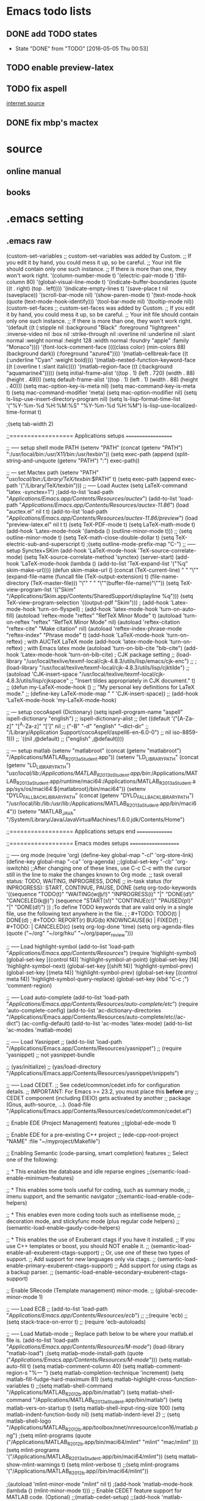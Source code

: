 * Emacs todo lists
** DONE add TODO states
   CLOSED: [2016-05-05 Thu 00:53]
   - State "DONE"       from "TODO"       [2016-05-05 Thu 00:53]
** TODO enable preview-latex
** TODO fix aspell	
   [[https://tug.org/mactex/elcapitan.html][internet source]]
** DONE fix mbp's mactex
   CLOSED: [2016-05-03 Tue 15:48]



* source

** online manual
** books


* .emacs setting
** .emacs raw 
(custom-set-variables
 ;; custom-set-variables was added by Custom.
 ;; If you edit it by hand, you could mess it up, so be careful.
 ;; Your init file should contain only one such instance.
 ;; If there is more than one, they won't work right.
 '(column-number-mode t)
 '(electric-pair-mode t)
 '(fill-column 80)
 '(global-visual-line-mode t)
 '(indicate-buffer-boundaries (quote ((t . right) (top . left))))
 '(indicate-empty-lines t)
 '(save-place t nil (saveplace))
 '(scroll-bar-mode nil)
 '(show-paren-mode t)
 '(text-mode-hook (quote (text-mode-hook-identify)))
 '(tool-bar-mode nil)
 '(tooltip-mode nil))
(custom-set-faces
 ;; custom-set-faces was added by Custom.
 ;; If you edit it by hand, you could mess it up, so be careful.
 ;; Your init file should contain only one such instance.
 ;; If there is more than one, they won't work right.
 '(default ((t (:stipple nil :background "Black" :foreground "lightgreen" :inverse-video nil :box nil :strike-through nil :overline nil :underline nil :slant normal :weight normal :height 128 :width normal :foundry "apple" :family "Monaco"))))
 '(font-lock-comment-face ((((class color) (min-colors 88) (background dark)) (:foreground "azure4"))))
 '(matlab-cellbreak-face ((t (:underline "Cyan" :weight bold))))
 '(matlab-nested-function-keyword-face ((t (:overline t :slant italic))))
 '(matlab-region-face ((t (:background "aquamarine4")))))
(setq initial-frame-alist '((top . 1) (left . 720) (width . 88) (height . 49)))
(setq default-frame-alist '((top . 1) (left . 1) (width . 88) (height . 40)))
(setq mac-option-key-is-meta nil)
(setq mac-command-key-is-meta t)
(setq mac-command-modifier 'meta)
(setq mac-option-modifier nil)
(setq ls-lisp-use-insert-directory-program nil)
(setq ls-lisp-format-time-list  '("%Y-%m-%d %H:%M:%S" "%Y-%m-%d %H:%M")
      ls-lisp-use-localized-time-format t)

;(setq tab-width 2)




;;================== Applications setups ===================


;; ----- setup shell mode PATH
(setenv "PATH" (concat (getenv "PATH") ":/usr/local/bin:/usr/X11/bin:/usr/texbin"))
(setq exec-path (append (split-string-and-unquote (getenv "PATH") ":") exec-path))


;; --- set Mactex path
(setenv "PATH" "/usr/local/bin:/Library/TeX/texbin/:$PATH" t)
(setq exec-path (append exec-path '("/Library/TeX/texbin")))
;; ----- Load Auctex
(setq LaTeX-command "latex -synctex=1")
;(add-to-list 'load-path "/Applications/Emacs.app/Contents/Resources/auctex/")
(add-to-list 'load-path "/Applications/Emacs.app/Contents/Resources/auctex-11.86/")
(load "auctex.el" nil t t)
(add-to-list 'load-path "/Applications/Emacs.app/Contents/Resources/auctex-11.86/preview/")
(load "preview-latex.el" nil t t)
(setq TeX-PDF-mode t)
(setq LaTeX-math-mode t)
(add-hook 'Latex-mode-hook '(lambda () (outline-minor-mode t)))
;; (setq outline-minor-mode t)
(setq TeX-math-close-double-dollar t)
(setq TeX-electric-sub-and-superscript t)
;(setq outline-mode-prefix-map "C-")
;; ----- setup Synctex+SKim
(add-hook 'LaTeX-mode-hook 'TeX-source-correlate-mode)
(setq TeX-source-correlate-method 'synctex)
(server-start)
(add-hook 'LaTeX-mode-hook
	  (lambda ()
	    (add-to-list 'TeX-expand-list '("%q" skim-make-url))))
(defun skim-make-url () (concat
			 (TeX-current-line)
			 " "
			 "\"" (expand-file-name (funcall file (TeX-output-extension) t)
					   (file-name-directory (TeX-master-file))) "\""
			 " "
			 "\""(buffer-file-name)"\""))
(setq TeX-view-program-list 
      '(("Skim" "/Applications/Skim.app/Contents/SharedSupport/displayline %q")))
(setq TeX-view-program-selection '((output-pdf "Skim")))
; (add-hook 'Latex-mode-hook 'turn-on-flyspell)
; (add-hook 'latex-mode-hook 'turn-on-auto-fill)
(autoload 'reftex-mode     "reftex" "RefTeX Minor Mode" t)
(autoload 'turn-on-reftex  "reftex" "RefTeX Minor Mode" nil)
(autoload 'reftex-citation "reftex-cite" "Make citation" nil)
(autoload 'reftex-index-phrase-mode "reftex-index" "Phrase mode" t)
(add-hook 'LaTeX-mode-hook 'turn-on-reftex)   ; with AUCTeX LaTeX mode
(add-hook 'latex-mode-hook 'turn-on-reftex)   ; with Emacs latex mode
(autoload 'turn-on-bib-cite "bib-cite")
(add-hook 'Latex-mode-hook 'turn-on-bib-cite)
; CJK package setting
;; (load-library "/usr/local/texlive/texmf-local/cjk-4.8.3/utils/lisp/emacs/cjk-enc")
;; ; (load-library "/usr/local/texlive/texmf-local/cjk-4.8.3/utils/lisp/cjktilde")
;; (autoload 'CJK-insert-space "/usr/local/texlive/texmf-local/cjk-4.8.3/utils/lisp/cjkspace"
;;   "Insert tildes appropriately in CJK document." t)
;; (defun my-LaTeX-mode-hook ()
;;   "My personal key definitions for LaTeX mode."
;;       (define-key LaTeX-mode-map " " 'CJK-insert-space))
;; (add-hook 'LaTeX-mode-hook 'my-LaTeX-mode-hook)




;; --- setup cocoAspell (Dictionary)
(setq ispell-program-name "aspell"
      ispell-dictionary "english")
      ;; ispell-dictionary-alist
      ;; (let ((default '("[A-Za-z]" "[^A-Za-z]" "[']" nil
      ;;                  ("-B" "-d" "english" "--dict-dir"
      ;;                   "/Library/Application Support/cocoAspell/aspell6-en-6.0-0")
      ;;                  nil iso-8859-1)))
      ;;   `((nil ,@default)
      ;;     ("english" ,@default))))


;; --- setup matlab
(setenv "matlabroot" (concat (getenv "matlabroot") "/Applications/MATLAB_R2013a_Student.app"))
(setenv "LD_LIBRARY_PATH" (concat (getenv "LD_LIBRARY_PATH") "/usr/local/lib:/Applications/MATLAB_R2013a_Student.app/bin/:/Applications/MATLAB_R2013a_Student.app/runtime/maci64:/Applications/MATLAB_R2013a_Student.app/sys/os/maci64:${matlabroot}/bin/maci64"))
(setenv "DYLD_FALLBACK_LIBRARY_PATH" (concat (getenv "DYLD_FALLBACK_LIBRARY_PATH") "/usr/local/lib:/lib:/usr/lib:/Applications/MATLAB_R2013a_Student.app/bin/maci64"))
(setenv "MATLAB_JAVA" "/System/Library/Java/JavaVirtualMachines/1.6.0.jdk/Contents/Home")



;;================== Applications setups end ===============




;;================== Emacs modes setups ====================


;; ----- org mode
(require 'org)
(define-key global-map "\C-cl" 'org-store-link)
(define-key global-map "\C-ca" 'org-agenda)
;;(global-set-key "\C-cb" 'org-iswitchb)
;;After changing one of these lines, use C-c C-c with the cursor still in the line to make the changes known to Org mode. 
;; task overall status: TODO, WAITING, INPROGRESS, DONE 
;; in-task status (for INPROGRESS): START, CONTINUE, PAUSE, DONE
(setq org-todo-keywords
      '((sequence "TODO(t)" "WAITING(w@/!)" "INPROGRESS(i)" "|" "DONE(d!)" "CANCELED(k@)") 
	(sequence "START(s!)" "CONTINUE(c!)" "PAUSED(p!)" "|" "DONE(d!)") 
	))
;To define TODO keywords that are valid only in a single file, use the following text anywhere in the file.
;
;     #+TODO: TODO(t) | DONE(d)
;     #+TODO: REPORT(r) BUG(b) KNOWNCAUSE(k) | FIXED(f)
;     #+TODO: | CANCELED(c)
(setq org-log-done 'time)
(setq org-agenda-files (quote ("~/org"
                               "~/org/hku"
                               "~/org/paper_review")))






;; ----- Load highlight-symbol
(add-to-list 'load-path "/Applications/Emacs.app/Contents/Resources/")
(require 'highlight-symbol)
(global-set-key [(control f4)] 'highlight-symbol-at-point)
(global-set-key [f4] 'highlight-symbol-next)
(global-set-key [(shift f4)] 'highlight-symbol-prev)
(global-set-key [(meta f4)] 'highlight-symbol-prev)
(global-set-key [(control meta f4)] 'highlight-symbol-query-replace)
(global-set-key (kbd "C-c ;") 'comment-region)




;; ----- Load auto-complete
(add-to-list 'load-path "/Applications/Emacs.app/Contents/Resources/auto-complete/etc/")
(require 'auto-complete-config)
(add-to-list 'ac-dictionary-directories "/Applications/Emacs.app/Contents/Resources/auto-complete/etc//ac-dict")
(ac-config-default)
(add-to-list 'ac-modes 'latex-mode)
(add-to-list 'ac-modes 'matlab-mode)




;; ----- Load Yasnippet
;; (add-to-list 'load-path "/Applications/Emacs.app/Contents/Resources/yasnippet")
;; (require 'yasnippet) ;; not yasnippet-bundle

;; (yas/initialize)
;; (yas/load-directory "/Applications/Emacs.app/Contents/Resources/yasnippet/snippets")


;; ----- Load CEDET.
;; See cedet/common/cedet.info for configuration details.
;; IMPORTANT: For Emacs >= 23.2, you must place this *before* any
;; CEDET component (including EIEIO) gets activated by another 
;; package (Gnus, auth-source, ...).
(load-file "/Applications/Emacs.app/Contents/Resources/cedet/common/cedet.el")

;; Enable EDE (Project Management) features
;;(global-ede-mode 1)

;; Enable EDE for a pre-existing C++ project
;; (ede-cpp-root-project "NAME" :file "~/myproject/Makefile")


;; Enabling Semantic (code-parsing, smart completion) features
;; Select one of the following:

;; * This enables the database and idle reparse engines
;;(semantic-load-enable-minimum-features)

;; * This enables some tools useful for coding, such as summary mode,
;;   imenu support, and the semantic navigator
;;(semantic-load-enable-code-helpers)

;; * This enables even more coding tools such as intellisense mode,
;;   decoration mode, and stickyfunc mode (plus regular code helpers)
;; (semantic-load-enable-gaudy-code-helpers)

;; * This enables the use of Exuberant ctags if you have it installed.
;;   If you use C++ templates or boost, you should NOT enable it.
;; (semantic-load-enable-all-exuberent-ctags-support)
;;   Or, use one of these two types of support.
;;   Add support for new languages only via ctags.
;; (semantic-load-enable-primary-exuberent-ctags-support)
;;   Add support for using ctags as a backup parser.
;; (semantic-load-enable-secondary-exuberent-ctags-support)

;; Enable SRecode (Template management) minor-mode.
;; (global-srecode-minor-mode 1)


;; ----- Load ECB
;; (add-to-list 'load-path "/Applications/Emacs.app/Contents/Resources/ecb/")
;; ;;(require 'ecb)
;; (setq stack-trace-on-error t)
;; (require 'ecb-autoloads)




;; ----- Load Matlab-mode
;; Replace path below to be where your matlab.el file is.
(add-to-list 'load-path "/Applications/Emacs.app/Contents/Resources/M-mode/")
(load-library "matlab-load")
;(setq matlab-mode-install-path (quote ("/Applications/Emacs.app/Contents/Resources/M-mode/")))
(setq matlab-auto-fill t)
(setq matlab-comment-column 40)
(setq matlab-comment-region-s "%--- ")
(setq matlab-completion-technique 'increment)
(setq matlab-fill-fudge-hard-maximum 81)
(setq matlab-highlight-cross-function-variables t)
;;(setq matlab-shell-command "/Applications/MATLAB_R2012b.app/bin/matlab")
(setq matlab-shell-command "/Applications/MATLAB_R2013a_Student.app/bin/matlab")
(setq matlab-vers-on-startup t)
(setq matlab-shell-input-ring-size 100)
(setq matlab-indent-function-body nil)
(setq matlab-indent-level 2)
;; (setq matlab-shell-logo "/Applications/MATLAB_R2012b.app/toolbox/nnet/nnresource/icon16/matlab.png")
;(setq mlint-programs (quote ("/Applications/MATLAB_R2012b.app/bin/maci64/mlint" "mlint" "mac/mlint" )))
(setq mlint-programs '("/Applications/MATLAB_R2013a_Student.app/bin/maci64/mlint"))
(setq matlab-show-mlint-warnings t)
(setq mlint-verbose t)
;;(setq mlint-programs '("/Applications/MATLAB_R2012b.app//bin/maci64/mlint"))

;(autoload 'mlint-minor-mode "mlint" nil t)
;(add-hook 'matlab-mode-hook (lambda () (mlint-minor-mode t)))
;; Enable CEDET feature support for MATLAB code. (Optional)
;;(matlab-cedet-setup)
;;(add-hook 'matlab-mode-hook '(lambda () (mlint-minor-mode)))
;; (defface ac-matlab-candidate-face
;;   '((t (:background "PaleGreen" :foreground "black")))
;;   "Face for matlab candidate."
;;   :group 'auto-complete)

;; (defface ac-matlab-selection-face
;;   '((t (:background "DarkGreen" :foreground "white")))
;;   "Face for matlab selected candidate."
;;   :group 'auto-complete)

;; (defun matlab-complete-symbol-list (&optional arg)

;;   (interactive "P")
;;   ;(matlab-navigation-syntax
;;     (let* ((prefix (if (and (not (eq last-command 'matlab-complete-symbol))
;; 			    (member (preceding-char) '(?  ?\t ?\n ?, ?\( ?\[ ?\')))
;; 		       ""
;; 		     (buffer-substring-no-properties
;; 		      (save-excursion (forward-word -1) (point))
;; 		      (point))))
;; 	   (sem (matlab-lattr-semantics prefix)))
;;       (if (not (eq last-command 'matlab-complete-symbol))
;; 	  (setq matlab-last-prefix prefix
;; 		matlab-last-semantic sem
;; 		matlab-completion-search-state
;; 		(cond ((eq sem 'solo)
;; 		       '(matlab-solo-completions
;; 			 matlab-find-user-functions
;; 			 matlab-find-recent-variable))
;; 		      ((eq sem 'boolean)
;; 		       '(matlab-find-recent-variable
;; 			 matlab-boolean-completions
;; 			 matlab-find-user-functions
;; 			 matlab-value-completions))
;; 		      ((eq sem 'value)
;; 		       '(matlab-find-recent-variable
;; 			 matlab-find-user-functions
;; 			 matlab-value-completions
;; 			 matlab-boolean-completions))
;; 		      ((eq sem 'property)
;; 		       '(matlab-property-completions
;; 			 matlab-find-user-functions
;; 			 matlab-find-recent-variable
;; 			 matlab-value-completions))
;; 		      (t '(matlab-find-recent-variable
;; 			   matlab-find-user-functions
;; 			   matlab-value-completions
;; 			   matlab-boolean-completions)))))

;;       (let ((allsyms (apply 'append
;; 			    (mapcar (lambda (f) (funcall f prefix))
;; 				    matlab-completion-search-state))))
;; 	(matlab-uniquafy-list allsyms))))
;; (defvar ac-source-matlab
;;   '((candidates
;;      . (lambda ()
;; 	 (matlab-complete-symbol-list)))
;;     (candidate-face . ac-matlab-candidate-face)
;;     (selection-face . ac-matlab-selection-face)
;; ))
;(add-hook 'matlab-mode-hook (lambda ()
			      ;; (add-to-list 'ac-sources 'ac-source-matlab)
			      ;; (add-to-list 'ac-sources 'ac-source-yasnippet)))





;; load folding mode
;; (load "folding" 'nomessage 'noerror)
;; (folding-mode-add-find-file-hook)
;; ;; (folding-add-to-marks-list 'matlab-mode "%--- <<"  "%--- >>"  nil t)
;; (add-hook 'matlab-mode-hook 'folding-mode)


** Applications
*** internal shell
(setenv "PATH" (concat (getenv "PATH") ":/usr/local/bin:/usr/X11/bin:/usr/texbin"))
(setq exec-path (append (split-string-and-unquote (getenv "PATH") ":") exec-path))

*** MacTex 2015
(setenv "PATH" "/usr/local/bin:/Library/TeX/texbin/:$PATH" t)
(setq exec-path (append exec-path '("/Library/TeX/texbin")))

*** MacTex(Texlive) 2012
(setenv "PATH" (concat "/usr:local/bin:/usr/local/texlive/2012/bin/x86_64-darwin" (getenv "PATH")) t)
(setq exec-path (append exec-path '("/usr/local/texlive/2012/bin/x86_64-darwin")))
;; ----- Load Auctex
(setq LaTeX-command "latex -synctex=1")
;(add-to-list 'load-path "/Applications/Emacs.app/Contents/Resources/auctex/")
(add-to-list 'load-path "/Applications/Emacs.app/Contents/Resources/auctex-11.86/")
(load "auctex.el" nil t t)
(add-to-list 'load-path "/Applications/Emacs.app/Contents/Resources/auctex-11.86/preview/")
(load "preview-latex.el" nil t t)
(setq TeX-PDF-mode t)
(setq LaTeX-math-mode t)
(add-hook 'Latex-mode-hook '(lambda () (outline-minor-mode t)))
;; (setq outline-minor-mode t)
(setq TeX-math-close-double-dollar t)
(setq TeX-electric-sub-and-superscript t)
;(setq outline-mode-prefix-map "C-")
;; ----- setup Synctex+SKim
(add-hook 'LaTeX-mode-hook 'TeX-source-correlate-mode)
(setq TeX-source-correlate-method 'synctex)
(server-start)
(add-hook 'LaTeX-mode-hook
	  (lambda ()
	    (add-to-list 'TeX-expand-list '("%q" skim-make-url))))
(defun skim-make-url () (concat
			 (TeX-current-line)
			 " "
			 "\"" (expand-file-name (funcall file (TeX-output-extension) t)
					   (file-name-directory (TeX-master-file))) "\""
			 " "
			 "\""(buffer-file-name)"\""))
(setq TeX-view-program-list 
      '(("Skim" "/Applications/Skim.app/Contents/SharedSupport/displayline %q")))
(setq TeX-view-program-selection '((output-pdf "Skim")))
; (add-hook 'Latex-mode-hook 'turn-on-flyspell)
; (add-hook 'latex-mode-hook 'turn-on-auto-fill)
(autoload 'reftex-mode     "reftex" "RefTeX Minor Mode" t)
(autoload 'turn-on-reftex  "reftex" "RefTeX Minor Mode" nil)
(autoload 'reftex-citation "reftex-cite" "Make citation" nil)
(autoload 'reftex-index-phrase-mode "reftex-index" "Phrase mode" t)
(add-hook 'LaTeX-mode-hook 'turn-on-reftex)   ; with AUCTeX LaTeX mode
(add-hook 'latex-mode-hook 'turn-on-reftex)   ; with Emacs latex mode
(autoload 'turn-on-bib-cite "bib-cite")
(add-hook 'Latex-mode-hook 'turn-on-bib-cite)
; CJK package setting
;; (load-library "/usr/local/texlive/texmf-local/cjk-4.8.3/utils/lisp/emacs/cjk-enc")
;; ; (load-library "/usr/local/texlive/texmf-local/cjk-4.8.3/utils/lisp/cjktilde")
;; (autoload 'CJK-insert-space "/usr/local/texlive/texmf-local/cjk-4.8.3/utils/lisp/cjkspace"
;;   "Insert tildes appropriately in CJK document." t)
;; (defun my-LaTeX-mode-hook ()
;;   "My personal key definitions for LaTeX mode."
;;       (define-key LaTeX-mode-map " " 'CJK-insert-space))
;; (add-hook 'LaTeX-mode-hook 'my-LaTeX-mode-hook)

*** cocoAspell 
(setq ispell-program-name "aspell"
      ispell-dictionary "english")
      ;; ispell-dictionary-alist
      ;; (let ((default '("[A-Za-z]" "[^A-Za-z]" "[']" nil
      ;;                  ("-B" "-d" "english" "--dict-dir"
      ;;                   "/Library/Application Support/cocoAspell/aspell6-en-6.0-0")
      ;;                  nil iso-8859-1)))
      ;;   `((nil ,@default)
      ;;     ("english" ,@default))))

*** MATLAB
(setenv "matlabroot" (concat (getenv "matlabroot") "/Applications/MATLAB_R2013a_Student.app"))
(setenv "LD_LIBRARY_PATH" (concat (getenv "LD_LIBRARY_PATH") "/usr/local/lib:/Applications/MATLAB_R2013a_Student.app/bin/:/Applications/MATLAB_R2013a_Student.app/runtime/maci64:/Applications/MATLAB_R2013a_Student.app/sys/os/maci64:${matlabroot}/bin/maci64"))
(setenv "DYLD_FALLBACK_LIBRARY_PATH" (concat (getenv "DYLD_FALLBACK_LIBRARY_PATH") "/usr/local/lib:/lib:/usr/lib:/Applications/MATLAB_R2013a_Student.app/bin/maci64"))
(setenv "MATLAB_JAVA" "/System/Library/Java/JavaVirtualMachines/1.6.0.jdk/Contents/Home")

; set up path for 2012b
;;(setenv "matlabroot" (concat (getenv "matlabroot") "/Applications/MATLAB_R2012b.app"))
;; (setenv "LD_LIBRARY_PATH" (concat (getenv "LD_LIBRARY_PATH") "/usr/local/lib:/Applications/MATLAB_R2012b.app/bin/:/Applications/MATLAB_R2012b.app/runtime/maci64:/Applications/MATLAB_R2012b.app/sys/os/maci64:${matlabroot}/bin/maci64"))
;; (setenv "DYLD_FALLBACK_LIBRARY_PATH" (concat (getenv "DYLD_FALLBACK_LIBRARY_PATH") "/usr/local/lib:/lib:/usr/lib:/Applications/MATLAB_R2012b.app/bin/maci64"))

*** Simbody and Opensim
;; (setenv "LD_LIBRARY_PATH" (concat (getenv "LD_LIBRARY_PATH") "/Applications/Opensim/install-xcode/lib:/Applications/Simbody/install-test/lib:"))
;; (setenv "DYLD_LIBRARY_PATH" (concat (getenv "DYLD_LIBRARY_PATH") "/Applications/Opensim/install-xcode/lib:/Applications/Simbody/install-test/lib:"))
;; (setenv "SIMBODY_HOME" "/Applications/Simbody/install-test")
;; (setenv "OPENSIM_HOME" "/Applications/Opensim/install-xcode")
;; (setenv "PATH" (concat "/Applications/Opensim/install-xcode/bin:/Applications/Opensim/install-xcode/lib:" (getenv "PATH") ))
;; (setenv "JAVA_HOME" "/System/Library/Java/JavaVirtualMachines/1.6.0.jdk/Contents/Home")


** Emacs modes

*** org mode
(require 'org)
(define-key global-map "\C-cl" 'org-store-link)
(define-key global-map "\C-ca" 'org-agenda)
;;(global-set-key "\C-cb" 'org-iswitchb)
;;After changing one of these lines, use C-c C-c with the cursor still in the line to make the changes known to Org mode. 
;; task overall status: TODO, WAITING, INPROGRESS, DONE 
;; in-task status (for INPROGRESS): START, CONTINUE, PAUSE, DONE
(setq org-todo-keywords
      '((sequence "TODO(t)" "WAITING(w@/!)" "INPROGRESS(i)" "|" "DONE(d!)" "CANCELED(k@)") 
	(sequence "START(s!)" "CONTINUE(c!)" "PAUSED(p!)" "|" "DONE(d!)") 
	))
;To define TODO keywords that are valid only in a single file, use the following text anywhere in the file.
;
;     #+TODO: TODO(t) | DONE(d)
;     #+TODO: REPORT(r) BUG(b) KNOWNCAUSE(k) | FIXED(f)
;     #+TODO: | CANCELED(c)
(setq org-log-done 'time)
(setq org-agenda-files (quote ("~/org"
                               "~/org/hku"
                               "~/org/paper_review")))
*** highlight-symbol
(add-to-list 'load-path "/Applications/Emacs.app/Contents/Resources/")
(require 'highlight-symbol)
(global-set-key [(control f4)] 'highlight-symbol-at-point)
(global-set-key [f4] 'highlight-symbol-next)
(global-set-key [(shift f4)] 'highlight-symbol-prev)
(global-set-key [(meta f4)] 'highlight-symbol-prev)
(global-set-key [(control meta f4)] 'highlight-symbol-query-replace)
(global-set-key (kbd "C-c ;") 'comment-region)


*** auto-complete
(add-to-list 'load-path "/Applications/Emacs.app/Contents/Resources/auto-complete/etc/")
(require 'auto-complete-config)
(add-to-list 'ac-dictionary-directories "/Applications/Emacs.app/Contents/Resources/auto-complete/etc//ac-dict")
(ac-config-default)
(add-to-list 'ac-modes 'latex-mode)
(add-to-list 'ac-modes 'matlab-mode)


*** Yasnippet
;; (add-to-list 'load-path "/Applications/Emacs.app/Contents/Resources/yasnippet")
;; (require 'yasnippet) ;; not yasnippet-bundle

;; (yas/initialize)
;; (yas/load-directory "/Applications/Emacs.app/Contents/Resources/yasnippet/snippets")


*** CEDET
;; See cedet/common/cedet.info for configuration details.
;; IMPORTANT: For Emacs >= 23.2, you must place this *before* any
;; CEDET component (including EIEIO) gets activated by another 
;; package (Gnus, auth-source, ...).
(load-file "/Applications/Emacs.app/Contents/Resources/cedet/common/cedet.el")

;; Enable EDE (Project Management) features
;;(global-ede-mode 1)

;; Enable EDE for a pre-existing C++ project
;; (ede-cpp-root-project "NAME" :file "~/myproject/Makefile")


;; Enabling Semantic (code-parsing, smart completion) features
;; Select one of the following:

;; * This enables the database and idle reparse engines
;;(semantic-load-enable-minimum-features)

;; * This enables some tools useful for coding, such as summary mode,
;;   imenu support, and the semantic navigator
;;(semantic-load-enable-code-helpers)

;; * This enables even more coding tools such as intellisense mode,
;;   decoration mode, and stickyfunc mode (plus regular code helpers)
;; (semantic-load-enable-gaudy-code-helpers)

;; * This enables the use of Exuberant ctags if you have it installed.
;;   If you use C++ templates or boost, you should NOT enable it.
;; (semantic-load-enable-all-exuberent-ctags-support)
;;   Or, use one of these two types of support.
;;   Add support for new languages only via ctags.
;; (semantic-load-enable-primary-exuberent-ctags-support)
;;   Add support for using ctags as a backup parser.
;; (semantic-load-enable-secondary-exuberent-ctags-support)

;; Enable SRecode (Template management) minor-mode.
;; (global-srecode-minor-mode 1)


;; ----- Load ECB
;; (add-to-list 'load-path "/Applications/Emacs.app/Contents/Resources/ecb/")
;; ;;(require 'ecb)
;; (setq stack-trace-on-error t)
;; (require 'ecb-autoloads)

*** matlab-emacs
(add-to-list 'load-path "/Applications/Emacs.app/Contents/Resources/M-mode/")
(load-library "matlab-load")
;(setq matlab-mode-install-path (quote ("/Applications/Emacs.app/Contents/Resources/M-mode/")))
(setq matlab-auto-fill t)
(setq matlab-comment-column 40)
(setq matlab-comment-region-s "%--- ")
(setq matlab-completion-technique 'increment)
(setq matlab-fill-fudge-hard-maximum 81)
(setq matlab-highlight-cross-function-variables t)
;;(setq matlab-shell-command "/Applications/MATLAB_R2012b.app/bin/matlab")
(setq matlab-shell-command "/Applications/MATLAB_R2013a_Student.app/bin/matlab")
(setq matlab-vers-on-startup t)
(setq matlab-shell-input-ring-size 100)
(setq matlab-indent-function-body nil)
(setq matlab-indent-level 2)
;; (setq matlab-shell-logo "/Applications/MATLAB_R2012b.app/toolbox/nnet/nnresource/icon16/matlab.png")
;(setq mlint-programs (quote ("/Applications/MATLAB_R2012b.app/bin/maci64/mlint" "mlint" "mac/mlint" )))
(setq mlint-programs '("/Applications/MATLAB_R2013a_Student.app/bin/maci64/mlint"))
(setq matlab-show-mlint-warnings t)
(setq mlint-verbose t)
;;(setq mlint-programs '("/Applications/MATLAB_R2012b.app//bin/maci64/mlint"))

;(autoload 'mlint-minor-mode "mlint" nil t)
;(add-hook 'matlab-mode-hook (lambda () (mlint-minor-mode t)))
;; Enable CEDET feature support for MATLAB code. (Optional)
;;(matlab-cedet-setup)
;;(add-hook 'matlab-mode-hook '(lambda () (mlint-minor-mode)))
;; (defface ac-matlab-candidate-face
;;   '((t (:background "PaleGreen" :foreground "black")))
;;   "Face for matlab candidate."
;;   :group 'auto-complete)

;; (defface ac-matlab-selection-face
;;   '((t (:background "DarkGreen" :foreground "white")))
;;   "Face for matlab selected candidate."
;;   :group 'auto-complete)

;; (defun matlab-complete-symbol-list (&optional arg)

;;   (interactive "P")
;;   ;(matlab-navigation-syntax
;;     (let* ((prefix (if (and (not (eq last-command 'matlab-complete-symbol))
;; 			    (member (preceding-char) '(?  ?\t ?\n ?, ?\( ?\[ ?\')))
;; 		       ""
;; 		     (buffer-substring-no-properties
;; 		      (save-excursion (forward-word -1) (point))
;; 		      (point))))
;; 	   (sem (matlab-lattr-semantics prefix)))
;;       (if (not (eq last-command 'matlab-complete-symbol))
;; 	  (setq matlab-last-prefix prefix
;; 		matlab-last-semantic sem
;; 		matlab-completion-search-state
;; 		(cond ((eq sem 'solo)
;; 		       '(matlab-solo-completions
;; 			 matlab-find-user-functions
;; 			 matlab-find-recent-variable))
;; 		      ((eq sem 'boolean)
;; 		       '(matlab-find-recent-variable
;; 			 matlab-boolean-completions
;; 			 matlab-find-user-functions
;; 			 matlab-value-completions))
;; 		      ((eq sem 'value)
;; 		       '(matlab-find-recent-variable
;; 			 matlab-find-user-functions
;; 			 matlab-value-completions
;; 			 matlab-boolean-completions))
;; 		      ((eq sem 'property)
;; 		       '(matlab-property-completions
;; 			 matlab-find-user-functions
;; 			 matlab-find-recent-variable
;; 			 matlab-value-completions))
;; 		      (t '(matlab-find-recent-variable
;; 			   matlab-find-user-functions
;; 			   matlab-value-completions
;; 			   matlab-boolean-completions)))))

;;       (let ((allsyms (apply 'append
;; 			    (mapcar (lambda (f) (funcall f prefix))
;; 				    matlab-completion-search-state))))
;; 	(matlab-uniquafy-list allsyms))))
;; (defvar ac-source-matlab
;;   '((candidates
;;      . (lambda ()
;; 	 (matlab-complete-symbol-list)))
;;     (candidate-face . ac-matlab-candidate-face)
;;     (selection-face . ac-matlab-selection-face)
;; ))
;(add-hook 'matlab-mode-hook (lambda ()
			      ;; (add-to-list 'ac-sources 'ac-source-matlab)
			      ;; (add-to-list 'ac-sources 'ac-source-yasnippet)))


*** folding mode
;; load folding mode
;; (load "folding" 'nomessage 'noerror)
;; (folding-mode-add-find-file-hook)
;; ;; (folding-add-to-marks-list 'matlab-mode "%--- <<"  "%--- >>"  nil t)
;; (add-hook 'matlab-mode-hook 'folding-mode)



